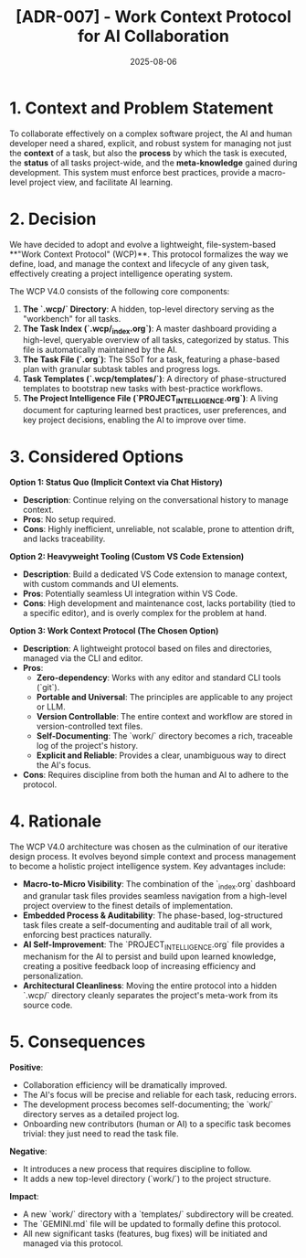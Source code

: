 #+TITLE: [ADR-007] - Work Context Protocol for AI Collaboration
#+DATE: 2025-08-06
#+STATUS: Accepted (Evolved to V4.0 on 2025-08-06)
#+DECIDERS: san, Gemini

* 1. Context and Problem Statement
  :PROPERTIES:
  :Status: Accepted
  :END:

To collaborate effectively on a complex software project, the AI and human developer need a shared, explicit, and robust system for managing not just the *context* of a task, but also the *process* by which the task is executed, the *status* of all tasks project-wide, and the *meta-knowledge* gained during development. This system must enforce best practices, provide a macro-level project view, and facilitate AI learning.

* 2. Decision
We have decided to adopt and evolve a lightweight, file-system-based **"Work Context Protocol" (WCP)**. This protocol formalizes the way we define, load, and manage the context and lifecycle of any given task, effectively creating a project intelligence operating system.

The WCP V4.0 consists of the following core components:

1.  **The `.wcp/` Directory**: A hidden, top-level directory serving as the "workbench" for all tasks.
2.  **The Task Index (`.wcp/_index.org`)**: A master dashboard providing a high-level, queryable overview of all tasks, categorized by status. This file is automatically maintained by the AI.
3.  **The Task File (`.org`)**: The SSoT for a task, featuring a phase-based plan with granular subtask tables and progress logs.
4.  **Task Templates (`.wcp/templates/`)**: A directory of phase-structured templates to bootstrap new tasks with best-practice workflows.
5.  **The Project Intelligence File (`PROJECT_INTELLIGENCE.org`)**: A living document for capturing learned best practices, user preferences, and key project decisions, enabling the AI to improve over time.

* 3. Considered Options

**Option 1: Status Quo (Implicit Context via Chat History)**
- *Description*: Continue relying on the conversational history to manage context.
- *Pros*: No setup required.
- *Cons*: Highly inefficient, unreliable, not scalable, prone to attention drift, and lacks traceability.

**Option 2: Heavyweight Tooling (Custom VS Code Extension)**
- *Description*: Build a dedicated VS Code extension to manage context, with custom commands and UI elements.
- *Pros*: Potentially seamless UI integration within VS Code.
- *Cons*: High development and maintenance cost, lacks portability (tied to a specific editor), and is overly complex for the problem at hand.

**Option 3: Work Context Protocol (The Chosen Option)**
- *Description*: A lightweight protocol based on files and directories, managed via the CLI and editor.
- *Pros*:
  - *Zero-dependency*: Works with any editor and standard CLI tools (`git`).
  - *Portable and Universal*: The principles are applicable to any project or LLM.
  - *Version Controllable*: The entire context and workflow are stored in version-controlled text files.
  - *Self-Documenting*: The `work/` directory becomes a rich, traceable log of the project's history.
  - *Explicit and Reliable*: Provides a clear, unambiguous way to direct the AI's focus.
- *Cons*: Requires discipline from both the human and AI to adhere to the protocol.

* 4. Rationale
The WCP V4.0 architecture was chosen as the culmination of our iterative design process. It evolves beyond simple context and process management to become a holistic project intelligence system. Key advantages include:
- **Macro-to-Micro Visibility**: The combination of the `_index.org` dashboard and granular task files provides seamless navigation from a high-level project overview to the finest details of implementation.
- **Embedded Process & Auditability**: The phase-based, log-structured task files create a self-documenting and auditable trail of all work, enforcing best practices naturally.
- **AI Self-Improvement**: The `PROJECT_INTELLIGENCE.org` file provides a mechanism for the AI to persist and build upon learned knowledge, creating a positive feedback loop of increasing efficiency and personalization.
- **Architectural Cleanliness**: Moving the entire protocol into a hidden `.wcp/` directory cleanly separates the project's meta-work from its source code.

* 5. Consequences

**Positive**:
- Collaboration efficiency will be dramatically improved.
- The AI's focus will be precise and reliable for each task, reducing errors.
- The development process becomes self-documenting; the `work/` directory serves as a detailed project log.
- Onboarding new contributors (human or AI) to a specific task becomes trivial: they just need to read the task file.

**Negative**:
- It introduces a new process that requires discipline to follow.
- It adds a new top-level directory (`work/`) to the project structure.

**Impact**:
- A new `work/` directory with a `templates/` subdirectory will be created.
- The `GEMINI.md` file will be updated to formally define this protocol.
- All new significant tasks (features, bug fixes) will be initiated and managed via this protocol.

